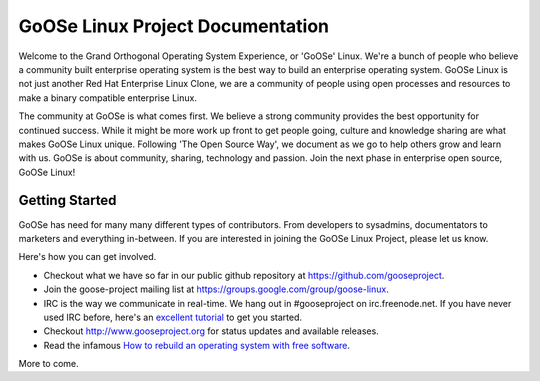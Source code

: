 .. GoOSe Linux Project documentation master file, created by

GoOSe Linux Project Documentation
=================================

Welcome to the Grand Orthogonal Operating System Experience, or 'GoOSe' Linux. We're a bunch of people who believe a community built enterprise operating system is the best way to build an enterprise operating system. GoOSe Linux is not just another Red Hat Enterprise Linux Clone, we are a community of people using open processes and resources to make a binary compatible enterprise Linux.

The community at GoOSe is what comes first. We believe a strong community provides the best opportunity for continued success. While it might be more work up front to get people going, culture and knowledge sharing are what makes GoOSe Linux unique. Following 'The Open Source Way', we document as we go to help others grow and learn with us. GoOSe is about community, sharing, technology and passion. Join the next phase in enterprise open source, GoOSe Linux!

Getting Started
---------------

GoOSe has need for many many different types of contributors. From developers to sysadmins, documentators to marketers and everything in-between. If you are interested in joining the GoOSe Linux Project, please let us know. 

Here's how you can get involved.

* Checkout what we have so far in our public github repository at https://github.com/gooseproject.
* Join the goose-project mailing list at https://groups.google.com/group/goose-linux.
* IRC is the way we communicate in real-time. We hang out in #gooseproject on irc.freenode.net. If you have never used IRC before, here's an `excellent tutorial <http://fedoraproject.org/wiki/Communicate/IRCHowTo/>`_ to get you started.
* Checkout http://www.gooseproject.org for status updates and available releases.
* Read the infamous `How to rebuild an operating system with free software <http://github.com/gooseproject/documentation/Howtos/Rebuild_an_os_with_free_software.rst>`_.

More to come.
